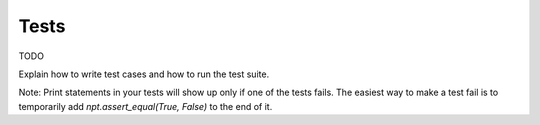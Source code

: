 .. _tests:

Tests
=====

TODO

Explain how to write test cases and how to run the test suite.

Note: Print statements in your tests will show up only if one of the tests fails.
The easiest way to make a test fail is to temporarily add `npt.assert_equal(True, False)`
to the end of it.